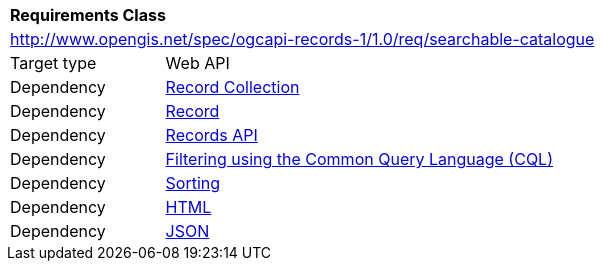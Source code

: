 [[rc_searchable_catalogue]]
[cols="1,4",width="90%"]
|===
2+|*Requirements Class*
2+|http://www.opengis.net/spec/ogcapi-records-1/1.0/req/searchable-catalogue
|Target type |Web API
|Dependency |<<rc_record_collection,Record Collection>>
|Dependency |<<rc_record_core,Record>>
|Dependency |<<rc_records_api,Records API>>
|Dependency |<<rc_cql-filter,Filtering using the Common Query Language (CQL)>>
|Dependency |<<rc_sorting,Sorting>>
|Dependency |<<rc_html,HTML>>
|Dependency |<<rc_json,JSON>>
|===
